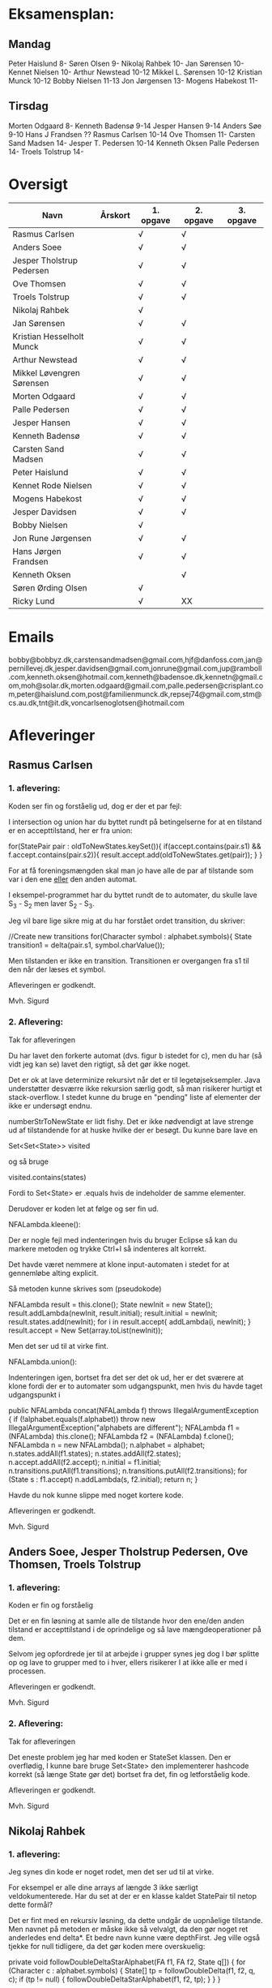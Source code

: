 * Eksamensplan:
** Mandag
Peter Haislund 8-
Søren Olsen 9-
Nikolaj Rahbek 10-
Jan Sørensen 10-
Kennet Nielsen 10-
Arthur Newstead 10-12
Mikkel L. Sørensen 10-12
Kristian Munck 10-12
Bobby Nielsen 11-13
Jon Jørgensen 13-
Mogens Habekost 11-

** Tirsdag
Morten Odgaard 8-
Kenneth Badensø 9-14
Jesper Hansen 9-14
Anders Søe 9-10
Hans J Frandsen ??
Rasmus Carlsen 10-14
Ove Thomsen 11-
Carsten Sand Madsen 14-
Jesper T. Pedersen 10-14
Kenneth Oksen
Palle Pedersen 14-
Troels Tolstrup 14-

* Oversigt
| Navn                      | Årskort | 1. opgave | 2. opgave | 3. opgave |
|---------------------------+---------+-----------+-----------+-----------|
| Rasmus Carlsen            |         | √         | √         |           |
| Anders Soee               |         | √         | √         |           |
| Jesper Tholstrup Pedersen |         | √         | √         |           |
| Ove Thomsen               |         | √         | √         |           |
| Troels Tolstrup           |         | √         | √         |           |
| Nikolaj Rahbek            |         | √         |           |           |
| Jan Sørensen              |         | √         | √         |           |
| Kristian Hesselholt Munck |         | √         | √         |           |
| Arthur Newstead           |         | √         | √         |           |
| Mikkel Løvengren Sørensen |         | √         | √         |           |
| Morten Odgaard            |         | √         | √         |           |
| Palle Pedersen            |         | √         | √         |           |
| Jesper Hansen             |         | √         | √         |           |
| Kenneth Badensø           |         | √         | √         |           |
| Carsten Sand Madsen       |         | √         | √         |           |
| Peter Haislund            |         | √         | √         |           |
| Kennet Rode Nielsen       |         | √         | √         |           |
| Mogens Habekost           |         | √         | √         |           |
| Jesper Davidsen           |         | √         | √         |           |
| Bobby Nielsen             |         | √         |           |           |
| Jon Rune Jørgensen        |         | √         | √         |           |
| Hans Jørgen Frandsen      |         | √         | √         |           |
| Kenneth Oksen             |         |           | √         |           |
| Søren Ørding Olsen        |         | √         |           |           |
| Ricky Lund                |         | √         | XX        |           |
|---------------------------+---------+-----------+-----------+-----------|

* Emails

bobby@bobbyz.dk,carstensandmadsen@gmail.com,hjf@danfoss.com,jan@pernillevej.dk,jesper.davidsen@gmail.com,jonrune@gmail.com,jup@ramboll.com,kenneth.oksen@hotmail.com,kenneth@badensoe.dk,kennetn@gmail.com,moh@solar.dk,morten.odgaard@gmail.com,palle.pedersen@crisplant.com,peter@haislund.com,post@familienmunck.dk,repsej74@gmail.com,stm@cs.au.dk,tnt@it.dk,voncarlsenoglotsen@hotmail.com
* Afleveringer
** Rasmus Carlsen
*** 1. aflevering:

Koden ser fin og forståelig ud, dog er der et par fejl:

I intersection og union har du byttet rundt på betingelserne for at en
tilstand er en accepttilstand, her er fra union:

        for(StatePair pair : oldToNewStates.keySet()){
                        if(accept.contains(pair.s1) && f.accept.contains(pair.s2)){
                                result.accept.add(oldToNewStates.get(pair));
                        }
        }

For at få foreningsmængden skal man jo have alle de par af tilstande
som var i den ene _eller_ den anden automat.

I eksempel-programmet har du byttet rundt de to automater, du skulle
lave S_3 - S_2 men laver S_2 - S_3.

Jeg vil bare lige sikre mig at du har forstået ordet transition, du
skriver:

            //Create new transitions
            for(Character symbol : alphabet.symbols){
                State transition1 = delta(pair.s1, symbol.charValue());

Men tilstanden er ikke en transition. Transitionen er overgangen fra
s1 til den når der læses et symbol.

Afleveringen er godkendt.

Mvh. Sigurd

*** 2. Aflevering: 

Tak for afleveringen

Du har lavet den forkerte automat (dvs. figur b istedet for c), men du
har (så vidt jeg kan se) lavet den rigtigt, så det gør ikke noget.

Det er ok at lave determinize rekursivt når det er til
legetøjseksempler. Java understøtter desværre ikke rekursion særlig
godt, så man risikerer hurtigt et stack-overflow. I stedet kunne du
bruge en "pending" liste af elementer der ikke er undersøgt endnu.

numberStrToNewState er lidt fishy. Det er ikke nødvendigt at lave
strenge ud af tilstandende for at huske hvilke der er besøgt. Du kunne
bare lave en

Set<Set<State>> visited

og så bruge

visited.contains(states)

Fordi to Set<State> er .equals hvis de indeholder de samme elementer.

Derudover er koden let at følge og ser fin ud.

NFALambda.kleene():

Der er nogle fejl med indenteringen hvis du bruger Eclipse så kan du
markere metoden og trykke Ctrl+I så indenteres alt korrekt.

Det havde været nemmere at klone input-automaten i stedet for at
gennemløbe alting explicit.

Så metoden kunne skrives som (pseudokode)

NFALambda result = this.clone();
State newInit = new State();
result.addLambda(newInit, result.initial);
result.initial = newInit;
result.states.add(newInit);
for i in result.accept{
    addLambda(i, newInit);
}
result.accept = New Set(array.toList(newInit));

Men det ser ud til at virke fint.

NFALambda.union():

Indenteringen igen, bortset fra det ser det ok ud, her er det sværere
at klone fordi der er to automater som udgangspunkt, men hvis du havde taget udgangspunkt i 	

public NFALambda concat(NFALambda f) throws IllegalArgumentException {
		if (!alphabet.equals(f.alphabet))
			throw new IllegalArgumentException("alphabets are different");
		NFALambda f1 = (NFALambda) this.clone();
		NFALambda f2 = (NFALambda) f.clone();
		NFALambda n = new NFALambda();
		n.alphabet = alphabet;
		n.states.addAll(f1.states);
		n.states.addAll(f2.states);
		n.accept.addAll(f2.accept);
		n.initial = f1.initial;
		n.transitions.putAll(f1.transitions);
		n.transitions.putAll(f2.transitions);
		for (State s : f1.accept)
			n.addLambda(s, f2.initial);
		return n;
	}

Havde du nok kunne slippe med noget kortere kode.

Afleveringen er godkendt.

Mvh. Sigurd

** Anders Soee, Jesper Tholstrup Pedersen, Ove Thomsen, Troels Tolstrup
*** 1. aflevering:

Koden er fin og forståelig

Det er en fin løsning at samle alle de tilstande hvor den ene/den
anden tilstand er accepttilstand i de oprindelige og så lave
mængdeoperationer på dem.

Selvom jeg opfordrede jer til at arbejde i grupper synes jeg dog I bør
splitte op og lave to grupper med to i hver, ellers risikerer I at
ikke alle er med i processen.

Afleveringen er godkendt.

Mvh. Sigurd

*** 2. Aflevering:

Tak for afleveringen

Det eneste problem jeg har med koden er StateSet klassen. Den er
overflødig, I kunne bare bruge Set<State> den implementerer hashcode
korrekt (så længe State gør det) bortset fra det, fin og letforståelig kode.

Afleveringen er godkendt.

Mvh. Sigurd

** Nikolaj Rahbek
*** 1. aflevering:

Jeg synes din kode er noget rodet, men det ser ud til at virke.

For eksempel er alle dine arrays af længde 3 ikke særligt
veldokumenterede. Har du set at der er en klasse kaldet StatePair til
netop dette formål?

Det er fint med en rekursiv løsning, da dette undgår de uopnåelige
tilstande. Men navnet på metoden er måske ikke så velvalgt, da den gør
noget ret anderledes end delta*.  Et bedre navn kunne være
depthFirst. Jeg ville også tjekke for null tidligere, da det gør koden
mere overskuelig:

   private void followDoubleDeltaStarAlphabet(FA f1, FA f2, State q[]) {
       for (Character c : alphabet.symbols) {
           State[] tp = followDoubleDelta(f1, f2, q, c);
           if (tp != null) {
               followDoubleDeltaStarAlphabet(f1, f2, tp);
           }
       }
   }

newState laver flg. gennemløb:

                for (State s : states) {
                        if (s.name.equals(name)) {
                                return s;
                        }
                }

Men istedet kunne du skrive:
State s = states.get(new State(name));
if(s!=null){return s;}

Og det ville virke hurtigere.

Du skriver:

There is no validation on if this and f contains the same alphabets

Efterfulgt af:

if (!alphabet.equals(f.alphabet))
                        throw new UnsupportedOperationException(
                                        "The two FAs must have same alphabet");


Men alt i alt ser det ud til at du har forstået konstruktionen.

Afleveringen er godkendt.

Mvh. Sigurd

*** 2. Aflevering: 

Tak for afleveringen

Du har ikke sendt programmet der laver FA'en.

Det billede du har sendt er forkert. Hvis man står i tilstand {1,2,4} og
læser et 'a' skal man være i tilstand {1,2,3,4} ikke i {2,3}

Det hedder transitions ikke transactions :)

Det er lidt "at snyde" at lave State til et interface og så lave en ny
implementering StateSet. Selvom det jo er det tilstandende i FA'en
skal repræsentere, så går opgaven ud på at lave en FA som følger det
interface som er givet.

I stedet for kan du holde styr på sammenhængen mellem en mængde af
tilstande i NFA'en og en tilstand i FA'en med et:

Map<Set<State>, State> map = new ...

Du kan også bruge dette map til at se om du har været ved en tilstand
før ved at bruge .containsKey() metoden.

Du behandler crash-tilstanden som et særtilfælde. Det er ikke
nødvendigt. Det er jo bare tilstanden der repræsenterer den tomme
mængde af tilstande i NFA'en.

Du skriver:

// since there's only one transition path per sybmol away from a
// state, there is no reason to search for more transition, when
// one has been found

Måske tænker du på determiniserings-algoritmen? Det er i hvert fald
ikke rigtigt, to tilstande i en mængde kan sagtens gå over i
forskellige tilstande på samme symbol. FA'ens tilstand skal så gå over
i tilstanden der repræsenterer *foreningsmængden* af disse.

Jeg synes det er en rodet måde at lave en fikspunktsalgoritme på at bruge:

for (int i = 0; i < tempList.size(); ++i) {
			StateSet p = tempList.get(i);

Det ligner bare et almindeligt gennemløb. Intentionen er mere tydelig hvis du skriver:

while(!pending.isEmpty()){
    Set<State> current = pending.remove(0);

Men det andet virker selvf. også.

Implementationerne af kleene, union, lambdaClosure er helt iorden.

Afleveringen er ikke godkendt.

De ting der skal til for at få den godkendt:

- Programmet som laver NFALambdaen -> FA -> dot
- Fjern brugen af StateSet
- Fjern brugen af transitionAdded;
- Fjern brugen af crashState
- Lav også gerne strukturen af loopet om som jeg beskrev.

Jeg tror endda koden bliver en del kortere på den måde!

Mvh. Sigurd

** Jan Sørensen
*** 1. aflevering:
Generelt ser koden fin ud, og er let at følge.

Du har navngivet en funktion: setProductTranactions det skulle selvf. have været setProductTransitions.

Og i dit testprogram har du importeret dRegAut, det er unødvendigt da det er samme pakke.

Men det er detaljer.

Alfeveringen er godkendt

Mvh. Sigurd

*** 2. Aflevering: 

Tak for afleveringen

Det er ok at lave determinize rekursivt når det er til
legetøjseksempler. Java understøtter desværre ikke rekursion særlig
godt, så man risikerer hurtigt et stack-overflow. I stedet kunne I
bruge en "pending" liste af elementer der ikke er undersøgt endnu.

Det er forkert at sammenligne med navne som du gør i
"if(s2.name.equals(cs.nState.name))" tilstandenes navne er kun "til
pynt" det er slet ikke sikkert der er nogen navne på de enkelte
tilstande (hvis de f.eks. er lavet fra et regulært udtryk).

I stedet kunne du erstatte combinedStates med Set<State>, og så
have et Map<Set<State>, State> som giver dig den tilstand en mængde af
tilstande fra NFAen bliver mappet til.

Du skriver:

if (!sn.isEmpty()) // we did get to a new state by symbol "al"
....
} // else goto crash state.

Men har ikke nogen else.

Der er heller ingen crash-tilstand i din M2.png (dvs. automaten er
slet ikke en velformet FA)

I stedet for at lave crash-tilstanden som et specialtilfælde kan du
bare tænke på den som den delmængde af den oprindelige NFAs tilstande
som er den tomme mængde, du behøver ikke tage noget specielt hensyn
til den.

I din NFALambda.union metode er der en copy-paste fejl:

        n.accept.addAll(f2.accept);
        n.accept.addAll(f2.accept);

Skulle have været:

        n.accept.addAll(f1.accept);
        n.accept.addAll(f2.accept);

I NFALambda.kleene glemmer du at lave den nye initial-tilstand til en
accept-tilstand.

Afleveringen er mangelfuld med godkendt.

Mvh. Sigurd

** Kristian Hesselholt Munck, Arthur Newstead og Mikkel Løvengren Sørensen
*** 1. aflevering:

Koden ser fin og forståelig ud.

Afleveringen er godkendt.

Mvh. Sigurd

*** 2. Aflevering: 

Tak for afleveringen

Det er ok at lave determinize rekursivt når det er til
legetøjseksempler. Java understøtter desværre ikke rekursion særlig
godt, så man risikerer hurtigt et stack-overflow. I stedet kunne I
bruge en "pending" liste af elementer der ikke er undersøgt endnu.

jeres "private Map<Set<State>, State> map" burde nok være en lokal
variabel som bliver givet med som parameter til subSetConstruction,
ellers får i problemer hvis determinize kaldes 2 gange med samme
automat (ellers skal I i hvert fald huske at slette den).

Endelig så er "findStateFromStateSet" overflødig. I kunne bare bruge:

map.get(stateSet)

Det ville også være meget hurtigere.

Derudover ser koden fin ud, og er let at følge.

Afleveringen er godkendt.

Mvh. Sigurd

** Morten Odgaard
*** 1. aflevering:

Fin løsning. Det er en ok ide med en subklasse til at styre mapningen
ml. par af tilstande og tilstande. Dog gør den aldrig noget specifikt
ud over i sin konstruktor, så måske var det bedre at bruge en alm. FA
og selv holde styr på mapningen. Som det er nu, bliver mapningen gemt,
og derfor aldrig garbage collected.

Men igen fin og letforståelig kode.

Mht. testkoden så er det fint med unit-tests selvom jeg ikke synes det
er særlig pænt at lade en unit-test skrive filer på den måde, det
giver ikke en gentagelig test, det kode burde i stedet have været i en
main-metode.

Et hint:
        assertEquals(false, b.accepts(""));
Kan skrives:
        assertFalse(b.accepts(""));

Jeg beklager forvirringen ml. B - C og C - B. Fint at begge er lavet.

Afleveringen er godkendt

Mvh. Sigurd

*** 2. Aflevering: 

Tak for afleveringen

Koden ser rigtig fin ud. Det kunne måske være mere elegant at lave
transitions samtidigt med at man laver de nye tilstande, men det er
sådan set ikke noget problem at lave det i to faser.

Afleveringen er godkendt.

Mvh. Sigurd

** Palle Pedersen
*** 1. aflevering:

Jeg kan godt lide at du laver en abstraktion over de mulige
operationer. Det er nemlig kerneforskellen mellem
union/intersection/minus, resten bør være helt ens. Det er bare
ærgeligt at Java er så dårlig til at udtrykke denne forskel (man er
nødt til at lave klasser og interfaces etc.)

Det er også fint at du laver et gennemløb med en arbejds-kø så du kun
får lavet de tilstande som faktisk er nødvendige. (Alternativet er at
lave hele krydsproduktet af tilstandsmængderne).

Jeg synes måske din variabelnavngivning løber lidt løbsk
(combinedStateOfTheTwoStatePairs2 kunne være kaldet
fx. combinedDestination) men det er ok.

Test-koden ser fin ud.

Afleveringen er godkendt

Mvh. Sigurd

*** 2. Aflevering: 

Tak for afleveringen

Eksemplarisk løsning, ingen yderligere kommentarer.

Afleveringen er godkendt.

Mvh. Sigurd

** Jesper Hansen og Kenneth Badensø
*** 1. aflevering:
Tak for afleveringen her er nogle kommentarer:

Mit største problem med koden er at de tre forskellige
produktkonstruktioner gør det samme (bortset fra med
accepttilstandene) derfor burde I lave en hjælpemetode der laver
produktkonstruktionen som kan kaldes fra de tre metoder. Det ville
gøre koden lettere at læse, forstå, ændre, teste etc.

Også koden:     

                if(fromState==null){
    			fromState = new State(fromP.name+fromQ.name);
    			newFA.states.add(fromState);
    			//( p = A  &  q != A)
    	    	if( accept.contains(fromP) && !f.accept.contains(fromQ)){
    	    		newFA.accept.add(fromState);
    			}
    	    	createdStates.put(pq, fromState);
    		}

Gentages to gange næsten helt ens i hver af
union/intersection/minus. Det kunne nok også betale sig at lave en
hjælpemetode til dette.

Det er en i øvrigt god ide at rydde op i sin kode før aflevering:
	
	public static void main(String[] args) {	
		  System.out.println("AAAAQQQDASD");	
	}


Testkoden ser fin ud

Afleveringen er godkendt

Mvh. Sigurd

*** 2. Aflevering: 

Tak for afleveringen

NFALambda:

Snedigt trick at basere returautomaten i NFALambda.kleene på makeEmptyString.

Determinize:

Der er nogle fejl med indenteringen hvis I bruger Eclipse så kan I
markere metoden og trykke Ctrl+I så indenteres alt korrekt.

Det er problematisk at bruge strenge til at genkende en mængde af
tilstande med. I arbejder udenom javas måde at bruge hashkoder på. I
er heldige at State's hashkode altid vil være unik, ellers ville koden
ikke altid være korrekt. Hvorfor I konverterer den til en streng
forstår jeg slet ikke.

I stedet kunne I bruge:

HashMap<Set<State>, State> nfaTOFATable = new HashMap<Set<State>, State>();
HashMap<State, Set<State>> processedNFAWorkingSets = new HashMap<State, Set<State>>();

Men det ser ud som om I har forstået grundideen i algoritmen, og det er det vigtigste.

Afleveringen er godkendt.

Mvh. Sigurd

** Carsten Sand Madsen 
*** 1. aflevering:
Din accepts er langt mere indviklet end nødvendigt:

    	boolean result = false;
        State q = deltaStar(initial, s);
        if (accept.contains(q)) {
        	result = true;
        }
        return result;

Kan skrives:

        return accept.contains(deltaStar(initial, s));

Det er godt at du har lavet en enum til at sige hvilken af de tre
produktkonstruktioner der skal laves, dette gør at man kan samle det
kode som er ens for de tre eet sted.

Du laver et tjek:

    	if (operation == null) {
    		throw new IllegalArgumentException("operation is null.");
    	}

Da metoden er privat, kan du selv sørge for at det aldrig sker, jeg
vil derfor argumentere for at tjekket er unødendigt

Ellers fin og forståelig kode.

Afleveringen er godkendt.

Mvh Sigurd

*** 2. Aflevering: 

Tak for afleveringen

God og veldokumenteret kode. Det virker tydeligt at du har fortået algoritmen.

I stedet for:

        	Set<Set<State>> newPending = new HashSet<Set<State>>();
                
                ...

    		pending.addAll(newPending);
    		// ... except for those which have already been fully resolved.
        	pending.removeAll(resolved);

Ville jeg nok have skrevet:

if(!resolved.contains(setOut)){
    pending.add(setOut);
}

Men det andet er ok.

Og så er der fault-tilstanden. Den "laver sig selv", den tomme mængde
af tilstande er jo også en tilstand, så skal du bare tage hensyn til
den i createStateName, det ville gøre koden en anelse kortere og simplere.

Afleveringen er godkendt.

Mvh. Sigurd

** Peter Haislund
*** 1. aflevering:

Du har glemt at lave difference.png.

Mit største problem med koden er at de tre forskellige
produktkonstruktioner gør det samme (bortset fra med
accepttilstandene) derfor burde I lave en hjælpemetode der laver
produktkonstruktionen som kan kaldes fra de tre metoder. Det ville
gøre koden lettere at læse, forstå, ændre, teste etc.

Du har gjort det med GetProduct, men du kunne også have lavet en
funktion til at lave transitioner etc.

Du skriver:

   	//Creates a Map to save all the new states in
    	//(This has to be done since the .equal method of the State object
    	//compares references and not the name of the States)
    	Map<String, State> allStates = new HashMap<String, State>();

Men tilstandene er netop lavet så unikke objekter repræsenterer unikke
tilstande, uanset navn. Derimod er StatePair lavet så equality
repræsenterer at de to undertilstande den består af er de samme. Så du kunne bruge:

    	Map<StatePair, State> allStates = new HashMap<StatePair, State>();

og så senere:

       State transState = allStates.get(transPair);

Koden:

    		if (this.initial == sp.s1 && f.initial == sp.s2)
    			newF.initial = newState;

er der ingen grund til at have inden i loopet. Du kunne finde start-tilstandende i allstates.

Men det ser ud til at du har forstået ideen med produktkonstruktionen, og det er det vigtigste!

Testkoden er OK omend noget knudret med de sammensatte if-statements.

Du kan lave en "dot-fil" ved at tilføje:

		System.out.println(tmpFA_M.toDot());

Og så kopiere teksten til en fil difference.dot og køre:

dot difference.dot -Tpng -o difference.png


Afleveringen er godkendt men mangelfuld.

Mvh. Sigurd

*** 2. Aflevering: 

Tak for afleveringen

Koden ser fin ud - det er dog ikke nødvendigt at lave StateSet
klassen. Man kan fint klare sig med et Set<State> og så bruge et
Map<Set<State>, State> til at forbinde delmængder i NFA'en med
tilstande i FAen. Derudover er det fin kode.

Afleveringen er godkendt.

Mvh. Sigurd

** Kennet Rode Nielsen
*** 1. aflevering:

God løsning, fint med et gennemløb som sørger for kun at lave de
nødendige tilstande.

Normalt har metoder, parametre og lokale variable navne med lille
begyndelsesbogstav.


God observation:

    	// It is possible the use the same method as union and minus.
    	// Where we loop all created states but I figured this was a bit more optimal.

Testkoden kunne godt trænge til lidt oprydning, men ser fin ud.

Afleveringen er godkendt.

Mvh. Sigurd

*** 2. Aflevering: 

Tak for afleveringen

Fin implementations af "powertools"

Determinize er eksemplarisk kodet, dog er indenteringen lidt rodet.
Hvis du bruger Eclipse kan du markere koden og trykke Ctr+I for at
indentere korrekt.

union og kleene ser også ok ud.

Afleveringen er godkendt.

Mvh. Sigurd

** Mogens Habekost, Hans Jørgen Frandsen
*** 1. aflevering:

Fin kode, det ser ud til at du har forstået produktkonstruktionen, jeg
har dog et par kommentarer:

Under accepts har du glemt at fjerne noget udkommenteret kode.

I doMath har du en variabel count, som du ikke bruger til noget.

Jeg synes dine metode-navne er lidt mærkelige (fx kunne doMath være
kaldet product, MathType kunne hedde operation)

Afleveringen er godkendt.

Mvh. Sigurd

*** 2. Aflevering: 

Tak for afleveringen

I stedet for 

    	Set<Set> states =new HashSet<Set>();
    	Set<Set> newStates =new HashSet<Set>();

Kunne I skrive

    	Set<Set<State>> states = new HashSet<Set<State>>();
        Set<Set<State>> newStates = new HashSet<Set<State>>();

Koden her:

    	for(Character c : alphabet.symbols)
    	{
    		newStates.add(delta(initial, c));	
    	}
    	
    	while(!states.containsAll(newStates))
    	{
    		states.addAll(newStates);	

    	   	newStates = new HashSet<Set>();
        	for(Character c : alphabet.symbols)
        	{
        		for(Set<State> s: states)
        		{
            		Set<State> sTemp = new HashSet<State>();
        			for(State state : s)	
        				sTemp.addAll(delta(state,c));
        			
        			newStates.add(sTemp);
        		}
        	}
    	}
    	
Er lidt forvirrende, det er ikke helt klart for mig hvad I gør, men
det ser faktisk ud til at I finder alle opnåelige delmængder, ved at
blive ved med at udvide dem der er i forvejen med et enkelt
delta-skridt, og se om der er fundet nogen nye. Det virker men er
meget langsomt fordi I besøger alle mængder af tilstande hver eneste
gang. Det er det samme som er forskellen I mellem slidesne
fra 2. seminar p. 87 og p. 88

I stedet for at starte med 

    	for(Character c : alphabet.symbols)
    	{
    		newStates.add(delta(initial, c));	
    	}

Skulle I starte med:

Set<State> initialSet = new HashSet<State>();
initialSet.add(initial);
newStates.add(initialSet)

Så starter i med "basistilfældet" og behøver ikke tilføje
initial-tilstanden senere.

Her er pseudokode til hvordan metoden kunne se ud, hvis I har lyst til
at prøve igen:

result = new FA()
result.initial = new State()

// Will contain mappings from sets of original states in the NFA
// to the states that represents those sets in the Fa
Map<<Set<State>, State> map = new ...
List<Set<State>> pending = new ...

map.put(set containing only initial, result.initial);

pending.add(Set containing only initial)

while(!pending.empty()){
   Set<State> current = pending.remove(0);
   if current contains an acceptstate {
       result.accept.add(map.get(current))
   }
   for(Character c in alphabet){
       Set<State> union = new ...
       for(State s in current){
           union.addAll(delta(s,c))
       }
       if(map.get(union) == null){ // Not visited yet
           pending.add(union) // We will get back to this later
           map.put(union, new State())
       }
       result.transitions.put(new SymbolStatePair(c, current), union);
    }
}

return FA;

Afleveringen er mangelfuld men godkendt.

Mvh. Sigurd

** Jesper Davidsen
*** 1. aflevering:

Fint med en implementation af en  worklist-algoritme så du undgår at lave de uopnåelige tilstande 

Det er lidt hemmelighedsfuldt med 1/2/3 til at angive operationen. En
bedre mulighed ville være at bruge en enum.

Derudover rigtig god kode der er let at følge.

Afleveringen er godkendt.

Mvh. Sigurd
*** 2. Aflevering: 

Tak for afleveringen

I stedet for:

    Set<State> workSet = workList.iterator().next();
    workList.remove(workSet);

Kunne du bruge:

    Set<State> workSet = workList.remove(0);

Derudover eksemplarisk kode (også NFALambda.kleene() og NFALambda.union()).

Afleveringen er godkendt.

Mvh. Sigurd

** Bobby Nielsen
*** 1. aflevering:
Jeg tror måske jeg har fået en forkert version af din fil FA.java? For det ser ikke ud til at virke.

Når jeg starter din Martin3_33.java får jeg flg. fejl:

Exception in thread "main" java.lang.NullPointerException
	at dRegAut.StateSymbolPair.hashCode(StateSymbolPair.java:33)
	at java.util.HashMap.get(HashMap.java:300)
	at dRegAut.FA.delta(FA.java:194)
	at dRegAut.FA.deltaStar(FA.java:206)
	at dRegAut.FA.accepts(FA.java:217)
	at projekt1j3.Martin3_33.main(Martin3_33.java:58)

Fejlen ser ud til at være at der mangler et while-loop (eller lign.) omkring linje 368 hvor der står:

        states.add(initialPair);
        {

Jeg har dog nogle generelle kommentarer til koden:

Du har et problem med navngivning. Du kalder dine variable det samme
som deres type i stedet for noget relateret til hvad de gør, det gør
koden meget sværere at læse.

Jeg gætter på at du lærte java med version 1.4 da der er en del
features fra 1.5 som du kunne drage nytte af (autoboxing, generics, for-each loops):

Når du skriver:

            M.transitions.put(new StateSymbolPair(state1, Character.valueOf(c)), state2);

Kunne du skrive:

            M.transitions.put(new StateSymbolPair(state1, c), state2);

Denne feature kaldes autoboxing.

I en linje som:

        HashMap hashMap = new HashMap();

Kan skrives:

        Map<StatePair, State> stateMappings = new HashMap<StatePair, State>();

Dette kaldes generics og gør at man ikke kan komme til at putte noget forkert i en map.

Og når du vil gennemløbe en collection kan du erstatte:

          Iterator iterator = this.alphabet.symbols.iterator();
          while (iterator.hasNext())
          {
            char c = ((Character)iterator.next()).charValue();

med:

          for(char c : this.alphabet.symbols){

Læs mere på: http://cupi2.uniandes.edu.co/web/javadoc/j2se/1.5.0/docs/relnotes/features.html#lang


Afleveringen er ikke godkendt, du kan genaflevere i løbet af de næste par uger.

Mvh. Sigurd

*** 2. Aflevering: 

Tak for afleveringen

Afleveringen er godkendt.

Mvh. Sigurd

** Jon Rune Jørgensen
*** 1. aflevering:
Tak for afleveringen.

Generelt synes jeg det er god kode som er let at følge.

Din accepts-metode kunne bare se ud som:

     return accept.contains(deltaStar(initial,s));

Og din konstruktion af acceptmængden kunne gøres simplere:

		for (State s1 : f1.states){
			for (State s2 : f2.states){
				switch (pct){
				case INTERSECTION:
					if(f1.accept.contains(s1) && f1.accept.contains(s2)){
    						f.accept.add(statePairStateMap.get(new StatePair(s1,s2)));						
					}
					break;
					[......]
				}
			}
		}

Derudover ser det fint ud.

Afleveringen er godkendt.


Mvh. Sigurd
*** 2. Aflevering: 

Tak for afleveringen

Så vidt jeg kan se er det en forkert automat du bruger som input
i dit eksempel. Det er ikke meningen at du skal bruge
(union/kleene/concat) til at bygge automaten med, bare lave den
explicit med tilstande transitioner og lambda-transitioner etc.

Det er ok at lave determinize rekursivt når det er til
legetøjseksempler. Java understøtter desværre ikke rekursion særlig
godt, så man risikerer hurtigt et stack-overflow. I stedet kunne du
bruge en "pending" liste af elementer der ikke er undersøgt endnu.
	
Du har et et special-tilfælde med når tempSet er tom. Den tomme mængde
er en helt fin delmængde af NFAens tilstande. Så du behøver ikke noget
specialtilfælde for den.

Bortset fra det ser det ok ud.

Afleveringen er godkendt.

Mvh. Sigurd

** Hans Jørgen Frandsen
*** 1. aflevering
Hej Hans Jørgen

Tak for afleveringen, det er en simpel og velfungerende løsning du har
lavet, det ser ud til at din java-mode fungerer OK.

Den er accepteret

Mvh. Sigurd

** Søren Ørding Olsen og Ricky Lund
*** 1. aflevering:
Tak for afleveringen

I har ingen kommentarer i jeres kode, det kunne måske gavne nogle steder for at forklare hvad I gør.

Det er ok med en rekursiv metode til denne opgave. Det er bare generelt en dårlig ide at bruge rekursivitet i java på grund af dens ret skrappe stakallokeringsbegrænsninger. (Se: http://stackoverflow.com/questions/860550/stack-overflows-from-deep-recursion-in-java ) Istedet bør man lave den samme metode iterativt, så kan man for eksempel gemme de tilstande man vil besøge senere i en "pending" datastruktur.

Det ser umiddelbart ud til at I har lært Java før version 1.5 kom ud, det er en skam, der er mange nye features som I kunne bruge bla. enhanced for-statements, generics og enums, læs mere her: http://cupi2.uniandes.edu.co/web/javadoc/j2se/1.5.0/docs/relnotes/features.html#lang

F.eks skriver I:

           Iterator i = alphabet.symbols.iterator();
           while(i.hasNext())
           {
               value = (Character) i.next();

Det kan skrives

            for(Character i : alphabet.symbols){

I java må man aldrig skrive:

                if(Operation == "Union")

Strenge skal altid sammenlignes med .equals (medmindre man virkelig ved hvad man gør) det ser ud til at virke her, men en dag så kommer det tilbage og giver problemer. (læs mere på: http://devdaily.com/java/edu/qanda/pjqa00001.shtml )

Men I burde i stedet bruge en enum til at skelne de forskellige tilfælde.

State objekter bør ikke sammenlignes på deres navne som I gør i getState(), da man godt kan lave to State objekter med samme navn (eller tomt navn) som repræsenterer forskellige tilstande. De kan sammenlignes med objekt-referencer og man kan putte dem i en HashMap eller HashSet og så få den rigtige ud. Navnene er kun "til pynt" dvs. udskrift.

For at se om et StatePair ligger i et sæt kan man lave et nyt statepair af de to gamle States og slå op med det (Se definitionen af hashValue og equals for StatePair).

I har en privat feltvariabel ved navn statePairs. Hvis en FA M1 og en FA M2 bliver brugt til at lave en union: M1.union(M2), så vil M1 huske alle de tilstandspar den havde med M2. Hvis I senere laver M1.union(M3) kan de komme i karambolage. I burde i stedet have det som en lokal variabel der blev givet videre som parameter til den rekursive metode, eller i det mindste slette statePairs før I afslutter en produktkonstruktion.

Afleveringen er mangelfuld men godkendt, hvis I har lyst til at lave forbedringer og at jeg skal kigge på dem så send dem endelig.

Mvh. Sigurd

*** 2. Aflevering: 

Tak for afleveringen

Afleveringen er godkendt.

Mvh. Sigurd

** Kenneth Oksen

*** 2. Aflevering: 

Tak for afleveringen

Der er nogle fejl med indenteringen hvis du bruger Eclipse så kan du
markere metoden og trykke Ctrl+I så indenteres alt korrekt.

Jeg synes det er grimt med
    f.states.add(buildNewState(null));

I stedet burde du skrive:
    f.states.add(buildNewState(new Set<State>()));

Men der er faktisk ingen grund til at lave "crash"-tilstanden som et
særtilfælde, den er jo bare den tomme mængde af tilstande, som er en
helt almindelig delmængde af NFAens tilstande.

Det er forkert at sammenligne med navne som du gør når du har 

    List<String> statesVisited = new LinkedList<String>();

Tilstandenes navne er kun "til pynt" det er slet ikke sikkert der er
nogen navne på de enkelte tilstande (hvis de f.eks. er lavet fra et
regulært udtryk). Det kan også give problemer fordi et Set ikke altid
giver elementerne i den samme rækkefølge.

I stedet kunne du erstatte typen for statesVisited med
Set<Set<State>>, og så bare bruge .contains til at se om den er set før.

Det samme gælder i:

private State buildNewState(Set<State> nfaStaeSet){
    String name = "";
    	
    if (nfaStaeSet != null)
        for(State s : nfaStaeSet){
            name += s.name;
        }
    	
    if(name.equals(""))
        name = "empty";
    	
    return new State(name);
}

Det kunne skrives:

private State buildNewState(Set<State> nfaStaeSet){
    String name = "";
    	
    for(State s : nfaStaeSet){
        name += s.name;
    }
    	
    if(nfaStateSet.isEmpty())
        name = "empty";
    	
    return new State(name);
}

Og endelig burde du bruge et:

Map<Set<State>, State> map = new...;

Så kan du bruge det til at finde den tilstand if FAen som hører til en
mængde af tilstande i NFAen.

Men grundliggende ser det ud til at du har forstået algoritmen, og det
er jo det vigtigste.

Afleveringen er mangelfuld men godkendt.

Du har ikke sendt første aflevering?

Mvh. Sigurd

